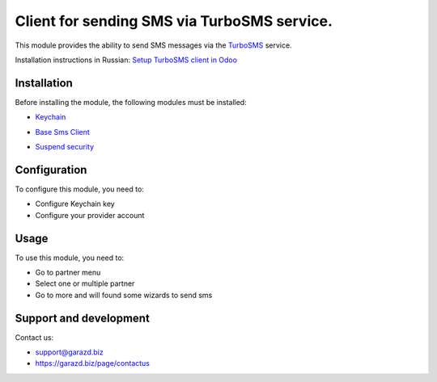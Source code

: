 ==================================================================
Client for sending SMS via TurboSMS service.
==================================================================

This module provides the ability to send SMS messages via the `TurboSMS`_ service.

.. _TurboSMS: https://turbosms.ua

Installation instructions in Russian: `Setup TurboSMS client in Odoo`_

.. _Setup TurboSMS client in Odoo: https://garazd.biz/blog/odoo-9/post/odoo-18

Installation
============

Before installing the module, the following modules must be installed:

* `Keychain`_

.. _Keychain: https://www.odoo.com/apps/modules/10.0/keychain/
* `Base Sms Client`_

.. _Base Sms Client: https://github.com/OCA/connector-telephony/tree/10.0/base_sms_client
* `Suspend security`_

.. _Suspend security: https://www.odoo.com/apps/modules/10.0/base_suspend_security/


Configuration
=============

To configure this module, you need to:

* Configure Keychain key
* Configure your provider account


Usage
=====

To use this module, you need to:

* Go to partner menu
* Select one or multiple partner
* Go to more and will found some wizards to send sms


Support and development
=======================

Contact us:

* support@garazd.biz
* https://garazd.biz/page/contactus
